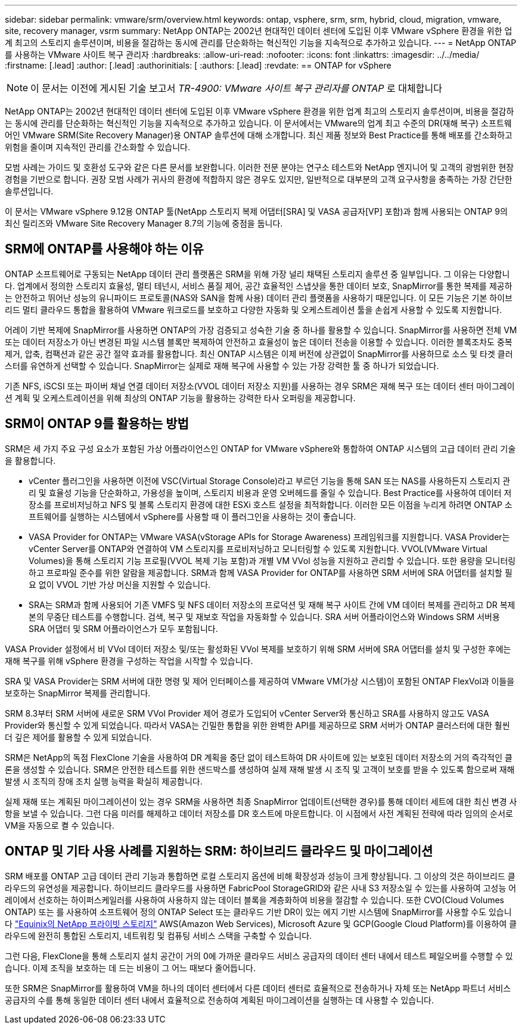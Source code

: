 ---
sidebar: sidebar 
permalink: vmware/srm/overview.html 
keywords: ontap, vsphere, srm, srm, hybrid, cloud, migration, vmware, site, recovery manager, vsrm 
summary: NetApp ONTAP는 2002년 현대적인 데이터 센터에 도입된 이후 VMware vSphere 환경을 위한 업계 최고의 스토리지 솔루션이며, 비용을 절감하는 동시에 관리를 단순화하는 혁신적인 기능을 지속적으로 추가하고 있습니다. 
---
= NetApp ONTAP를 사용하는 VMware 사이트 복구 관리자
:hardbreaks:
:allow-uri-read: 
:nofooter: 
:icons: font
:linkattrs: 
:imagesdir: ../../media/
:firstname: [.lead]
:author: [.lead]
:authorinitials: [
:authors: [.lead]
:revdate: == ONTAP for vSphere



NOTE: 이 문서는 이전에 게시된 기술 보고서 _TR-4900: VMware 사이트 복구 관리자를 ONTAP_ 로 대체합니다

NetApp ONTAP는 2002년 현대적인 데이터 센터에 도입된 이후 VMware vSphere 환경을 위한 업계 최고의 스토리지 솔루션이며, 비용을 절감하는 동시에 관리를 단순화하는 혁신적인 기능을 지속적으로 추가하고 있습니다. 이 문서에서는 VMware의 업계 최고 수준의 DR(재해 복구) 소프트웨어인 VMware SRM(Site Recovery Manager)용 ONTAP 솔루션에 대해 소개합니다. 최신 제품 정보와 Best Practice를 통해 배포를 간소화하고 위험을 줄이며 지속적인 관리를 간소화할 수 있습니다.

모범 사례는 가이드 및 호환성 도구와 같은 다른 문서를 보완합니다. 이러한 전문 분야는 연구소 테스트와 NetApp 엔지니어 및 고객의 광범위한 현장 경험을 기반으로 합니다. 권장 모범 사례가 귀사의 환경에 적합하지 않은 경우도 있지만, 일반적으로 대부분의 고객 요구사항을 충족하는 가장 간단한 솔루션입니다.

이 문서는 VMware vSphere 9.12용 ONTAP 툴(NetApp 스토리지 복제 어댑터[SRA] 및 VASA 공급자[VP] 포함)과 함께 사용되는 ONTAP 9의 최신 릴리즈와 VMware Site Recovery Manager 8.7의 기능에 중점을 둡니다.



== SRM에 ONTAP를 사용해야 하는 이유

ONTAP 소프트웨어로 구동되는 NetApp 데이터 관리 플랫폼은 SRM을 위해 가장 널리 채택된 스토리지 솔루션 중 일부입니다. 그 이유는 다양합니다. 업계에서 정의한 스토리지 효율성, 멀티 테넌시, 서비스 품질 제어, 공간 효율적인 스냅샷을 통한 데이터 보호, SnapMirror를 통한 복제를 제공하는 안전하고 뛰어난 성능의 유니파이드 프로토콜(NAS와 SAN을 함께 사용) 데이터 관리 플랫폼을 사용하기 때문입니다. 이 모든 기능은 기본 하이브리드 멀티 클라우드 통합을 활용하여 VMware 워크로드를 보호하고 다양한 자동화 및 오케스트레이션 툴을 손쉽게 사용할 수 있도록 지원합니다.

어레이 기반 복제에 SnapMirror를 사용하면 ONTAP의 가장 검증되고 성숙한 기술 중 하나를 활용할 수 있습니다. SnapMirror를 사용하면 전체 VM 또는 데이터 저장소가 아닌 변경된 파일 시스템 블록만 복제하여 안전하고 효율성이 높은 데이터 전송을 이용할 수 있습니다. 이러한 블록조차도 중복제거, 압축, 컴팩션과 같은 공간 절약 효과를 활용합니다. 최신 ONTAP 시스템은 이제 버전에 상관없이 SnapMirror를 사용하므로 소스 및 타겟 클러스터를 유연하게 선택할 수 있습니다. SnapMirror는 실제로 재해 복구에 사용할 수 있는 가장 강력한 툴 중 하나가 되었습니다.

기존 NFS, iSCSI 또는 파이버 채널 연결 데이터 저장소(VVOL 데이터 저장소 지원)를 사용하는 경우 SRM은 재해 복구 또는 데이터 센터 마이그레이션 계획 및 오케스트레이션을 위해 최상의 ONTAP 기능을 활용하는 강력한 타사 오퍼링을 제공합니다.



== SRM이 ONTAP 9를 활용하는 방법

SRM은 세 가지 주요 구성 요소가 포함된 가상 어플라이언스인 ONTAP for VMware vSphere와 통합하여 ONTAP 시스템의 고급 데이터 관리 기술을 활용합니다.

* vCenter 플러그인을 사용하면 이전에 VSC(Virtual Storage Console)라고 부르던 기능을 통해 SAN 또는 NAS를 사용하든지 스토리지 관리 및 효율성 기능을 단순화하고, 가용성을 높이며, 스토리지 비용과 운영 오버헤드를 줄일 수 있습니다. Best Practice를 사용하여 데이터 저장소를 프로비저닝하고 NFS 및 블록 스토리지 환경에 대한 ESXi 호스트 설정을 최적화합니다. 이러한 모든 이점을 누리게 하려면 ONTAP 소프트웨어를 실행하는 시스템에서 vSphere를 사용할 때 이 플러그인을 사용하는 것이 좋습니다.
* VASA Provider for ONTAP는 VMware VASA(vStorage APIs for Storage Awareness) 프레임워크를 지원합니다. VASA Provider는 vCenter Server를 ONTAP와 연결하여 VM 스토리지를 프로비저닝하고 모니터링할 수 있도록 지원합니다. VVOL(VMware Virtual Volumes)을 통해 스토리지 기능 프로필(VVOL 복제 기능 포함)과 개별 VM VVol 성능을 지원하고 관리할 수 있습니다. 또한 용량을 모니터링하고 프로파일 준수를 위한 알람을 제공합니다. SRM과 함께 VASA Provider for ONTAP를 사용하면 SRM 서버에 SRA 어댑터를 설치할 필요 없이 VVOL 기반 가상 머신을 지원할 수 있습니다.
* SRA는 SRM과 함께 사용되어 기존 VMFS 및 NFS 데이터 저장소의 프로덕션 및 재해 복구 사이트 간에 VM 데이터 복제를 관리하고 DR 복제본의 무중단 테스트를 수행합니다. 검색, 복구 및 재보호 작업을 자동화할 수 있습니다. SRA 서버 어플라이언스와 Windows SRM 서버용 SRA 어댑터 및 SRM 어플라이언스가 모두 포함됩니다.


VASA Provider 설정에서 비 VVol 데이터 저장소 및/또는 활성화된 VVol 복제를 보호하기 위해 SRM 서버에 SRA 어댑터를 설치 및 구성한 후에는 재해 복구를 위해 vSphere 환경을 구성하는 작업을 시작할 수 있습니다.

SRA 및 VASA Provider는 SRM 서버에 대한 명령 및 제어 인터페이스를 제공하여 VMware VM(가상 시스템)이 포함된 ONTAP FlexVol과 이들을 보호하는 SnapMirror 복제를 관리합니다.

SRM 8.3부터 SRM 서버에 새로운 SRM VVol Provider 제어 경로가 도입되어 vCenter Server와 통신하고 SRA를 사용하지 않고도 VASA Provider와 통신할 수 있게 되었습니다. 따라서 VASA는 긴밀한 통합을 위한 완벽한 API를 제공하므로 SRM 서버가 ONTAP 클러스터에 대한 훨씬 더 깊은 제어를 활용할 수 있게 되었습니다.

SRM은 NetApp의 독점 FlexClone 기술을 사용하여 DR 계획을 중단 없이 테스트하여 DR 사이트에 있는 보호된 데이터 저장소의 거의 즉각적인 클론을 생성할 수 있습니다. SRM은 안전한 테스트를 위한 샌드박스를 생성하여 실제 재해 발생 시 조직 및 고객이 보호를 받을 수 있도록 함으로써 재해 발생 시 조직의 장애 조치 실행 능력을 확실히 제공합니다.

실제 재해 또는 계획된 마이그레이션이 있는 경우 SRM을 사용하면 최종 SnapMirror 업데이트(선택한 경우)를 통해 데이터 세트에 대한 최신 변경 사항을 보낼 수 있습니다. 그런 다음 미러를 해제하고 데이터 저장소를 DR 호스트에 마운트합니다. 이 시점에서 사전 계획된 전략에 따라 임의의 순서로 VM을 자동으로 켤 수 있습니다.



== ONTAP 및 기타 사용 사례를 지원하는 SRM: 하이브리드 클라우드 및 마이그레이션

SRM 배포를 ONTAP 고급 데이터 관리 기능과 통합하면 로컬 스토리지 옵션에 비해 확장성과 성능이 크게 향상됩니다. 그 이상의 것은 하이브리드 클라우드의 유연성을 제공합니다. 하이브리드 클라우드를 사용하면 FabricPool StorageGRID와 같은 사내 S3 저장소일 수 있는를 사용하여 고성능 어레이에서 선호하는 하이퍼스케일러를 사용하여 사용하지 않는 데이터 블록을 계층화하여 비용을 절감할 수 있습니다. 또한 CVO(Cloud Volumes ONTAP) 또는 를 사용하여 소프트웨어 정의 ONTAP Select 또는 클라우드 기반 DR이 있는 에지 기반 시스템에 SnapMirror를 사용할 수도 있습니다 https://www.equinix.com/partners/netapp["Equinix의 NetApp 프라이빗 스토리지"^] AWS(Amazon Web Services), Microsoft Azure 및 GCP(Google Cloud Platform)를 이용하여 클라우드에 완전히 통합된 스토리지, 네트워킹 및 컴퓨팅 서비스 스택을 구축할 수 있습니다.

그런 다음, FlexClone을 통해 스토리지 설치 공간이 거의 0에 가까운 클라우드 서비스 공급자의 데이터 센터 내에서 테스트 페일오버를 수행할 수 있습니다. 이제 조직을 보호하는 데 드는 비용이 그 어느 때보다 줄어듭니다.

또한 SRM은 SnapMirror를 활용하여 VM을 하나의 데이터 센터에서 다른 데이터 센터로 효율적으로 전송하거나 자체 또는 NetApp 파트너 서비스 공급자의 수를 통해 동일한 데이터 센터 내에서 효율적으로 전송하여 계획된 마이그레이션을 실행하는 데 사용할 수 있습니다.
